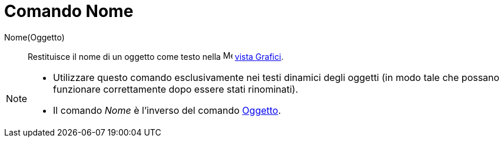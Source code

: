 = Comando Nome

Nome(Oggetto)::
  Restituisce il nome di un oggetto come testo nella image:16px-Menu_view_graphics.svg.png[Menu view
  graphics.svg,width=16,height=16] xref:/Vista_Grafici.adoc[vista Grafici].

[NOTE]
====

* Utilizzare questo comando esclusivamente nei testi dinamici degli oggetti (in modo tale che possano funzionare
correttamente dopo essere stati rinominati).
* Il comando _Nome_ è l'inverso del comando xref:/commands/Comando_Oggetto.adoc[Oggetto].

====
